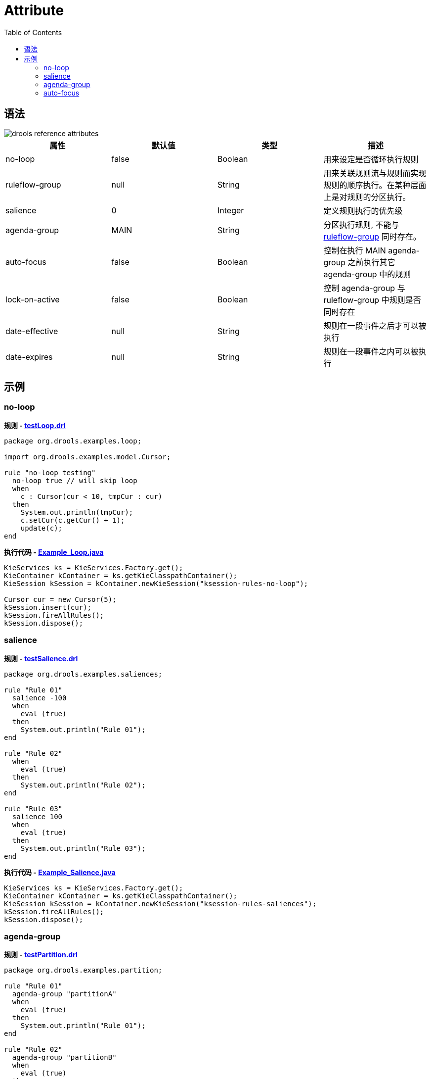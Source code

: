= Attribute
:toc: manual

== 语法

image::src/img/drools-reference-attributes.png[]

|===
|属性 |默认值 |类型 |描述

|no-loop
|false
|Boolean
|用来设定是否循环执行规则

|ruleflow-group
|null
|String
|用来关联规则流与规则而实现规则的顺序执行。在某种层面上是对规则的分区执行。

|salience
|0
|Integer
|定义规则执行的优先级

|agenda-group
|MAIN
|String
|分区执行规则, 不能与 <<ruleflow-group,ruleflow-group>> 同时存在。

|auto-focus
|false
|Boolean
|控制在执行 MAIN agenda-group 之前执行其它 agenda-group 中的规则

|lock-on-active
|false
|Boolean
|控制 agenda-group 与 ruleflow-group 中规则是否同时存在

|date-effective
|null
|String
|规则在一段事件之后才可以被执行

|date-expires
|null
|String
|规则在一段事件之内可以被执行
|===

== 示例

=== no-loop

[source, java]
.*规则 - link:src/main/resources/org/drools/examples/loop/testLoop.drl[testLoop.drl]*
----
package org.drools.examples.loop;

import org.drools.examples.model.Cursor;

rule "no-loop testing"
  no-loop true // will skip loop
  when
    c : Cursor(cur < 10, tmpCur : cur)
  then
    System.out.println(tmpCur);
    c.setCur(c.getCur() + 1);
    update(c);
end
----

[source, java]
.*执行代码 - link:src/main/java/org/drools/examples/Example_Loop.java[Example_Loop.java]*
----
KieServices ks = KieServices.Factory.get();
KieContainer kContainer = ks.getKieClasspathContainer();
KieSession kSession = kContainer.newKieSession("ksession-rules-no-loop");
        
Cursor cur = new Cursor(5);
kSession.insert(cur);
kSession.fireAllRules();
kSession.dispose();
----

=== salience

[source, java]
.*规则 - link:src/main/resources/org/drools/examples/saliences/testSalience.drl[testSalience.drl]*
----
package org.drools.examples.saliences;

rule "Rule 01"
  salience -100
  when
    eval (true)
  then
    System.out.println("Rule 01");
end

rule "Rule 02"
  when
    eval (true)
  then
    System.out.println("Rule 02");
end

rule "Rule 03"
  salience 100
  when
    eval (true)
  then
    System.out.println("Rule 03");
end
----

[source, java]
.*执行代码 - link:src/main/java/org/drools/examples/Example_Salience.java[Example_Salience.java]*
----
KieServices ks = KieServices.Factory.get();
KieContainer kContainer = ks.getKieClasspathContainer();
KieSession kSession = kContainer.newKieSession("ksession-rules-saliences");
kSession.fireAllRules();
kSession.dispose();
----

=== agenda-group

[source, java]
.*规则 - link:src/main/resources/org/drools/examples/partition/testPartition.drl[testPartition.drl]*
----
package org.drools.examples.partition;

rule "Rule 01"
  agenda-group "partitionA"
  when
    eval (true)
  then
    System.out.println("Rule 01");
end

rule "Rule 02"
  agenda-group "partitionB"
  when
    eval (true)
  then
    System.out.println("Rule 02");
end
----

[source, java]
.*执行代码 - link:src/main/java/org/drools/examples/Example_Partition.java[Example_Partition.java]*
----
KieServices ks = KieServices.Factory.get();
KieContainer kContainer = ks.getKieClasspathContainer();
KieSession kSession = kContainer.newKieSession("ksession-rules-partition");
kSession.getAgenda().getAgendaGroup("partitionB").setFocus();
kSession.fireAllRules();
kSession.getAgenda().getAgendaGroup("partitionA").setFocus();
kSession.fireAllRules();
kSession.dispose();
----

=== auto-focus

[source, java]
.*规则 - link:src/main/resources/auto_focus.drl[auto_focus.drl]*
----
package attributes

rule "auto-focus set to 'true'"
agenda-group "TEST"
auto-focus true
    when
        eval(true)
    then
        System.out.println(drools.getRule().getName());
end
----

[source, java]
.*执行代码 - link:src/main/java/org/drools/examples/Aattributes_auto_focus.java[Aattributes_auto_focus.java]*
----
KieServices ks = KieServices.Factory.get();
KieContainer kContainer = ks.getKieClasspathContainer();
KieSession kSession = kContainer.newKieSession("ksession-attributes");
kSession.fireAllRules();
kSession.dispose();
----



